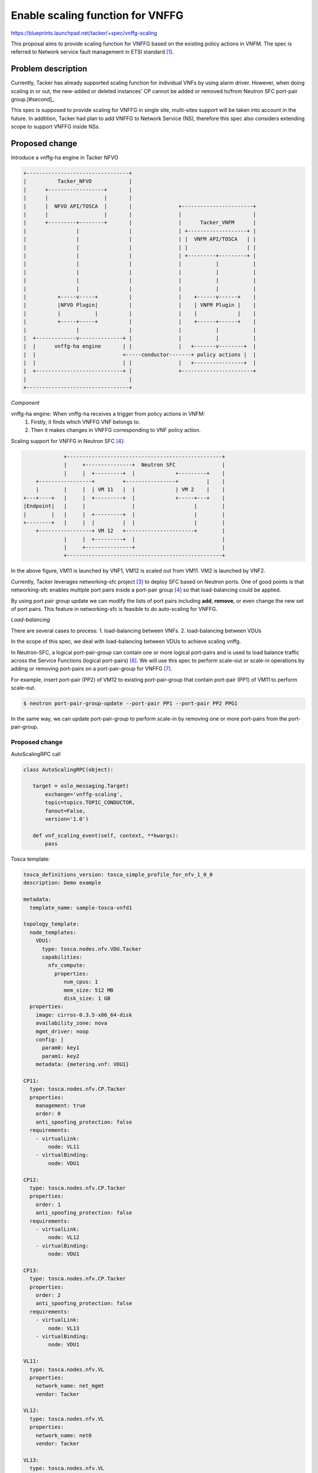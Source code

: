 
=================================
Enable scaling function for VNFFG
=================================

https://blueprints.launchpad.net/tacker/+spec/vnffg-scaling

This proposal aims to provide scaling function for VNFFG based on the existing
policy actions in VNFM.
The spec is referred to Network service fault management in ETSI standard [#first]_.

Problem description
===================

Currently, Tacker has already supported scaling function for
individual VNFs by using alarm driver. However, when doing
scaling in or out, the new-added or deleted instances' CP
cannot be added or removed to/from Neutron SFC port-pair group.[#second]_

This spec is supposed to provide scaling for VNFFG in single site,
multi-sites support will be taken into account in the future. In addtition,
Tacker had plan to add VNFFG to Network Service (NS), therefore this spec also
considers extending scope to support VNFFG inside NSs.

Proposed change
===============

Introduce a vnffg-ha engine in Tacker NFVO

.. code-block:: console


  +---------------------------------+
  |          Tacker_NFVO            |
  |      +------------------+       |
  |      |                  |       |
  |      |  NFVO API/TOSCA  |       |               +-----------------------+
  |      |                  |       |               |                       |
  |      +---------+--------+       |               |      Tacker_VNFM      |
  |                |                |               | +-------------------+ |
  |                |                |               | |  VNFM API/TOSCA   | |
  |                |                |               | |                   | |
  |                |                |               | +---------+---------+ |
  |                |                |               |           |           |
  |                |                |               |           |           |
  |                |                |               |           |           |
  |                |                |               |           |           |
  |          +-----v-----+          |               |    +------v------+    |
  |          |NFVO Plugin|          |               |    | VNFM Plugin |    |
  |          |           |          |               |    |             |    |
  |          +-----+-----+          |               |    +------+------+    |
  |                |                |               |           |           |
  |  +-------------v--------------+ |               |           |           |
  |  |      vnffg-ha engine       | |               |   +-------v--------+  |
  |  |                            <-----conductor-------+ policy actions |  |
  |  |                            | |               |   +----------------+  |
  |  +----------------------------+ |               +-----------------------+
  |                                 |
  +---------------------------------+


*Component*

vnffg-ha engine: When vnffg-ha receives a trigger from policy actions in VNFM:
  1. Firstly, it finds which VNFFG VNF belongs to.
  2. Then it makes changes in VNFFG corresponding to VNF policy action.

Scaling support for VNFFG in Neutron SFC [#fourth]_:


.. code-block:: console

              +--------------------------------------------------+
              |     +---------------+  Neutron SFC               |
              |     |  +---------+  |             +---------+    |
     +-----------------+         +----------------+         |    |
     |        |     |  | VM 11   |  |             | VM 2    |    |
 +---+----+   |     |  +---------+  |             +-----+---+    |
 |Endpoint|   |     |               |                   |        |
 |        |   |     |  +---------+  |                   |        |
 +--------+   |     |  |         |  |                   |        |
     +-----------------+ VM 12   +----------------------+        |
              |     |  +---------+  |                            |
              |     +---------------+                            |
              +--------------------------------------------------+

In the above figure, VM11 is launched by VNF1, VM12 is scaled out from VM11.
VM2 is launched by VNF2.

Currently, Tacker leverages networking-sfc project [#third]_ to deploy
SFC based on Neutron ports. One of good points is that networking-sfc
enables multiple port pairs inside a port-pair group [#fourth]_ so that
load-balancing could be applied.

By using port pair group update we can modify the lists of port pairs
including **add**, **remove**, or even change the new set of port pairs.
This feature in networking-sfc is feasible to do auto-scaling for VNFFG.


*Load-balancing*

There are several cases to process:
1. load-balancing between VNFs.
2. load-balancing between VDUs

In the scope of this spec, we deal with load-balancing between VDUs to
achieve scaling vnffg.

In Neutron-SFC, a logical port-pair-group can contain one or more logical
port-pairs and is used to load balance traffic across the Service Functions
(logical port-pairs) [#sixth]_. We will use this spec to perform scale-out
or scale-in operations by adding or removing port-pairs on a port-pair-group
for VNFFG [#seventh]_.

For example, insert port-pair (PP2) of VM12 to existing port-pair-group that
contain port-pair (PP1) of VM11 to perform scale-out.

.. code-block:: console

   $ neutron port-pair-group-update --port-pair PP1 --port-pair PP2 PPG1

In the same way, we can update port-pair-group to perform scale-in by removing
one or more port-pairs from the port-pair-group.

Proposed change
---------------

AutoScalingRPC call

.. code-block:: python

 class AutoScalingRPC(object):

    target = oslo_messaging.Target(
        exchange='vnffg-scaling',
        topic=topics.TOPIC_CONDUCTOR,
        fanout=False,
        version='1.0')

    def vnf_scaling_event(self, context, **kwargs):
        pass


Tosca template:

.. code-block:: ini

    tosca_definitions_version: tosca_simple_profile_for_nfv_1_0_0
    description: Demo example

    metadata:
      template_name: sample-tosca-vnfd1

    topology_template:
      node_templates:
        VDU1:
          type: tosca.nodes.nfv.VDU.Tacker
          capabilities:
            nfv_compute:
              properties:
                 num_cpus: 1
                 mem_size: 512 MB
                 disk_size: 1 GB
      properties:
        image: cirros-0.3.5-x86_64-disk
        availability_zone: nova
        mgmt_driver: noop
        config: |
          param0: key1
          param1: key2
        metadata: {metering.vnf: VDU1}

    CP11:
      type: tosca.nodes.nfv.CP.Tacker
      properties:
        management: true
        order: 0
        anti_spoofing_protection: false
      requirements:
        - virtualLink:
            node: VL11
        - virtualBinding:
            node: VDU1

    CP12:
      type: tosca.nodes.nfv.CP.Tacker
      properties:
        order: 1
        anti_spoofing_protection: false
      requirements:
        - virtualLink:
            node: VL12
        - virtualBinding:
            node: VDU1

    CP13:
      type: tosca.nodes.nfv.CP.Tacker
      properties:
        order: 2
        anti_spoofing_protection: false
      requirements:
        - virtualLink:
            node: VL13
        - virtualBinding:
            node: VDU1

    VL11:
      type: tosca.nodes.nfv.VL
      properties:
        network_name: net_mgmt
        vendor: Tacker

    VL12:
      type: tosca.nodes.nfv.VL
      properties:
        network_name: net0
        vendor: Tacker

    VL13:
      type: tosca.nodes.nfv.VL
      properties:
        network_name: net1
        vendor: Tacker

    policies:
    - vdu1_cpu_usage_monitoring_policy:
        type: tosca.policies.tacker.Alarming
        triggers:
            vdu_hcpu_usage_respawning:
                event_type:
                    type: tosca.events.resource.utilization
                    implementation: ceilometer
                metrics: cpu_util
                condition:
                    threshold: 50
                    constraint: utilization greater_than 50%
                    period: 600
                    evaluations: 1
                    method: avg
                    comparison_operator: gt
                metadata: VDU1
                action: [respawn, notify]


In the above template, actions include **respawn ** and **notify**.
Accordingly, **respawn** action indicates the healing function.
Meanwhile, **notify** action indicates events which are triggered to
NFVO layer.

*Response to scaling action*

For scaling in, we need to remove the terminated instance's CP
from current sfc port-pair group ASAP, to avoid data lose.

But for scaling out, the new instantiated instance may need some
configuration before we add it's CP into sfc port-pair group.
This also aims to avoid traffic lose.
How to make sure VM is ready to work is a question.

Use cases
---------
1. Scaling-out

VNFM triggers the scaling out based on policies in VNFD. In VNFM layer, new VNF will be
scaled out with the same VNFD like the old one. In NFVO layer, we have 2 options. The first
option, after launching new VNF, for auto-scaling VNFFG we will wait and update new VNF's
port-pair to existing port-pair-group, it can take long time to reach normal state due to
VM-based VNF. The second option, we can use a algorithm to find the best matched VNF, that
have the same VNFD, tenant id and low resource usage and then add its port-pair to existing
port-pair-group. The second choice can give lower latency.
Scaling-out refers to vertical scale-out use case in [#fifth]_ IETF draft.

2. Scaling-in

For scaling-in, first port-pair of VNF will be remove from port-pair-group, then tacker will
invoke the scale-in policy to shutdown VNF.


Security impact
---------------

Notifications impact
--------------------

Because the failure of VNFs happened in VNFM layer, VNFFGs is orchestrated in NFVO layer.
A broken VNF could make one or several VNFFGs fail. Therefore, we need to have a method to
inform VNFFGs about their VNFs. In short term, tacker conductor will be used to emit events
from VNFM to NFVO. The future consideration is to use event/auditing functions.


Other end user impact
---------------------

Performance Impact
------------------
None

Other deployer impact
---------------------

None

Developer impact
----------------

None

Implementation
==============

Assignee(s)
-----------

Primary assignee:
  Tung Doan <doantungbk.203@gmail.com>

Other contributors:
  Yan Xing an<yanxingan@cmss.chinamobile>

  Phuoc Hoang <hoangphuocbk2.07@gmail.com>

Work Items
----------

 * Implement vnffg-ha engine in NFVO
 * Add API for triggering services in NFVO
 * Modify the existing VNFFG implementation in NFVO plugin
 * Add event/auditing function for vnffg-scaling
 * Add unit and functional tests for vnffg-scaling



Dependencies
============

None

References
==========
.. [#first] http://www.etsi.org/deliver/etsi_gs/NFV-MAN/001_099/001/01.01.01_60/gs_nfv-man001v010101p.pdf
.. [#second] https://github.com/openstack/tacker/blob/master/tacker/db/nfvo/vnffg_db.py#L405&L431
.. [#third] https://wiki.openstack.org/wiki/Neutron/ServiceInsertionAndChaining
.. [#fourth] https://docs.openstack.org/developer/networking-sfc/api.html
.. [#fifth] https://www.ietf.org/id/draft-ao-sfc-scalability-analysis-02.txt
.. [#sixth] https://github.com/openstack/networking-sfc/blob/master/doc/source/contributor/sfc_ovn_driver.rst
.. [#seventh] https://docs.openstack.org/ocata/networking-guide/config-sfc.html
